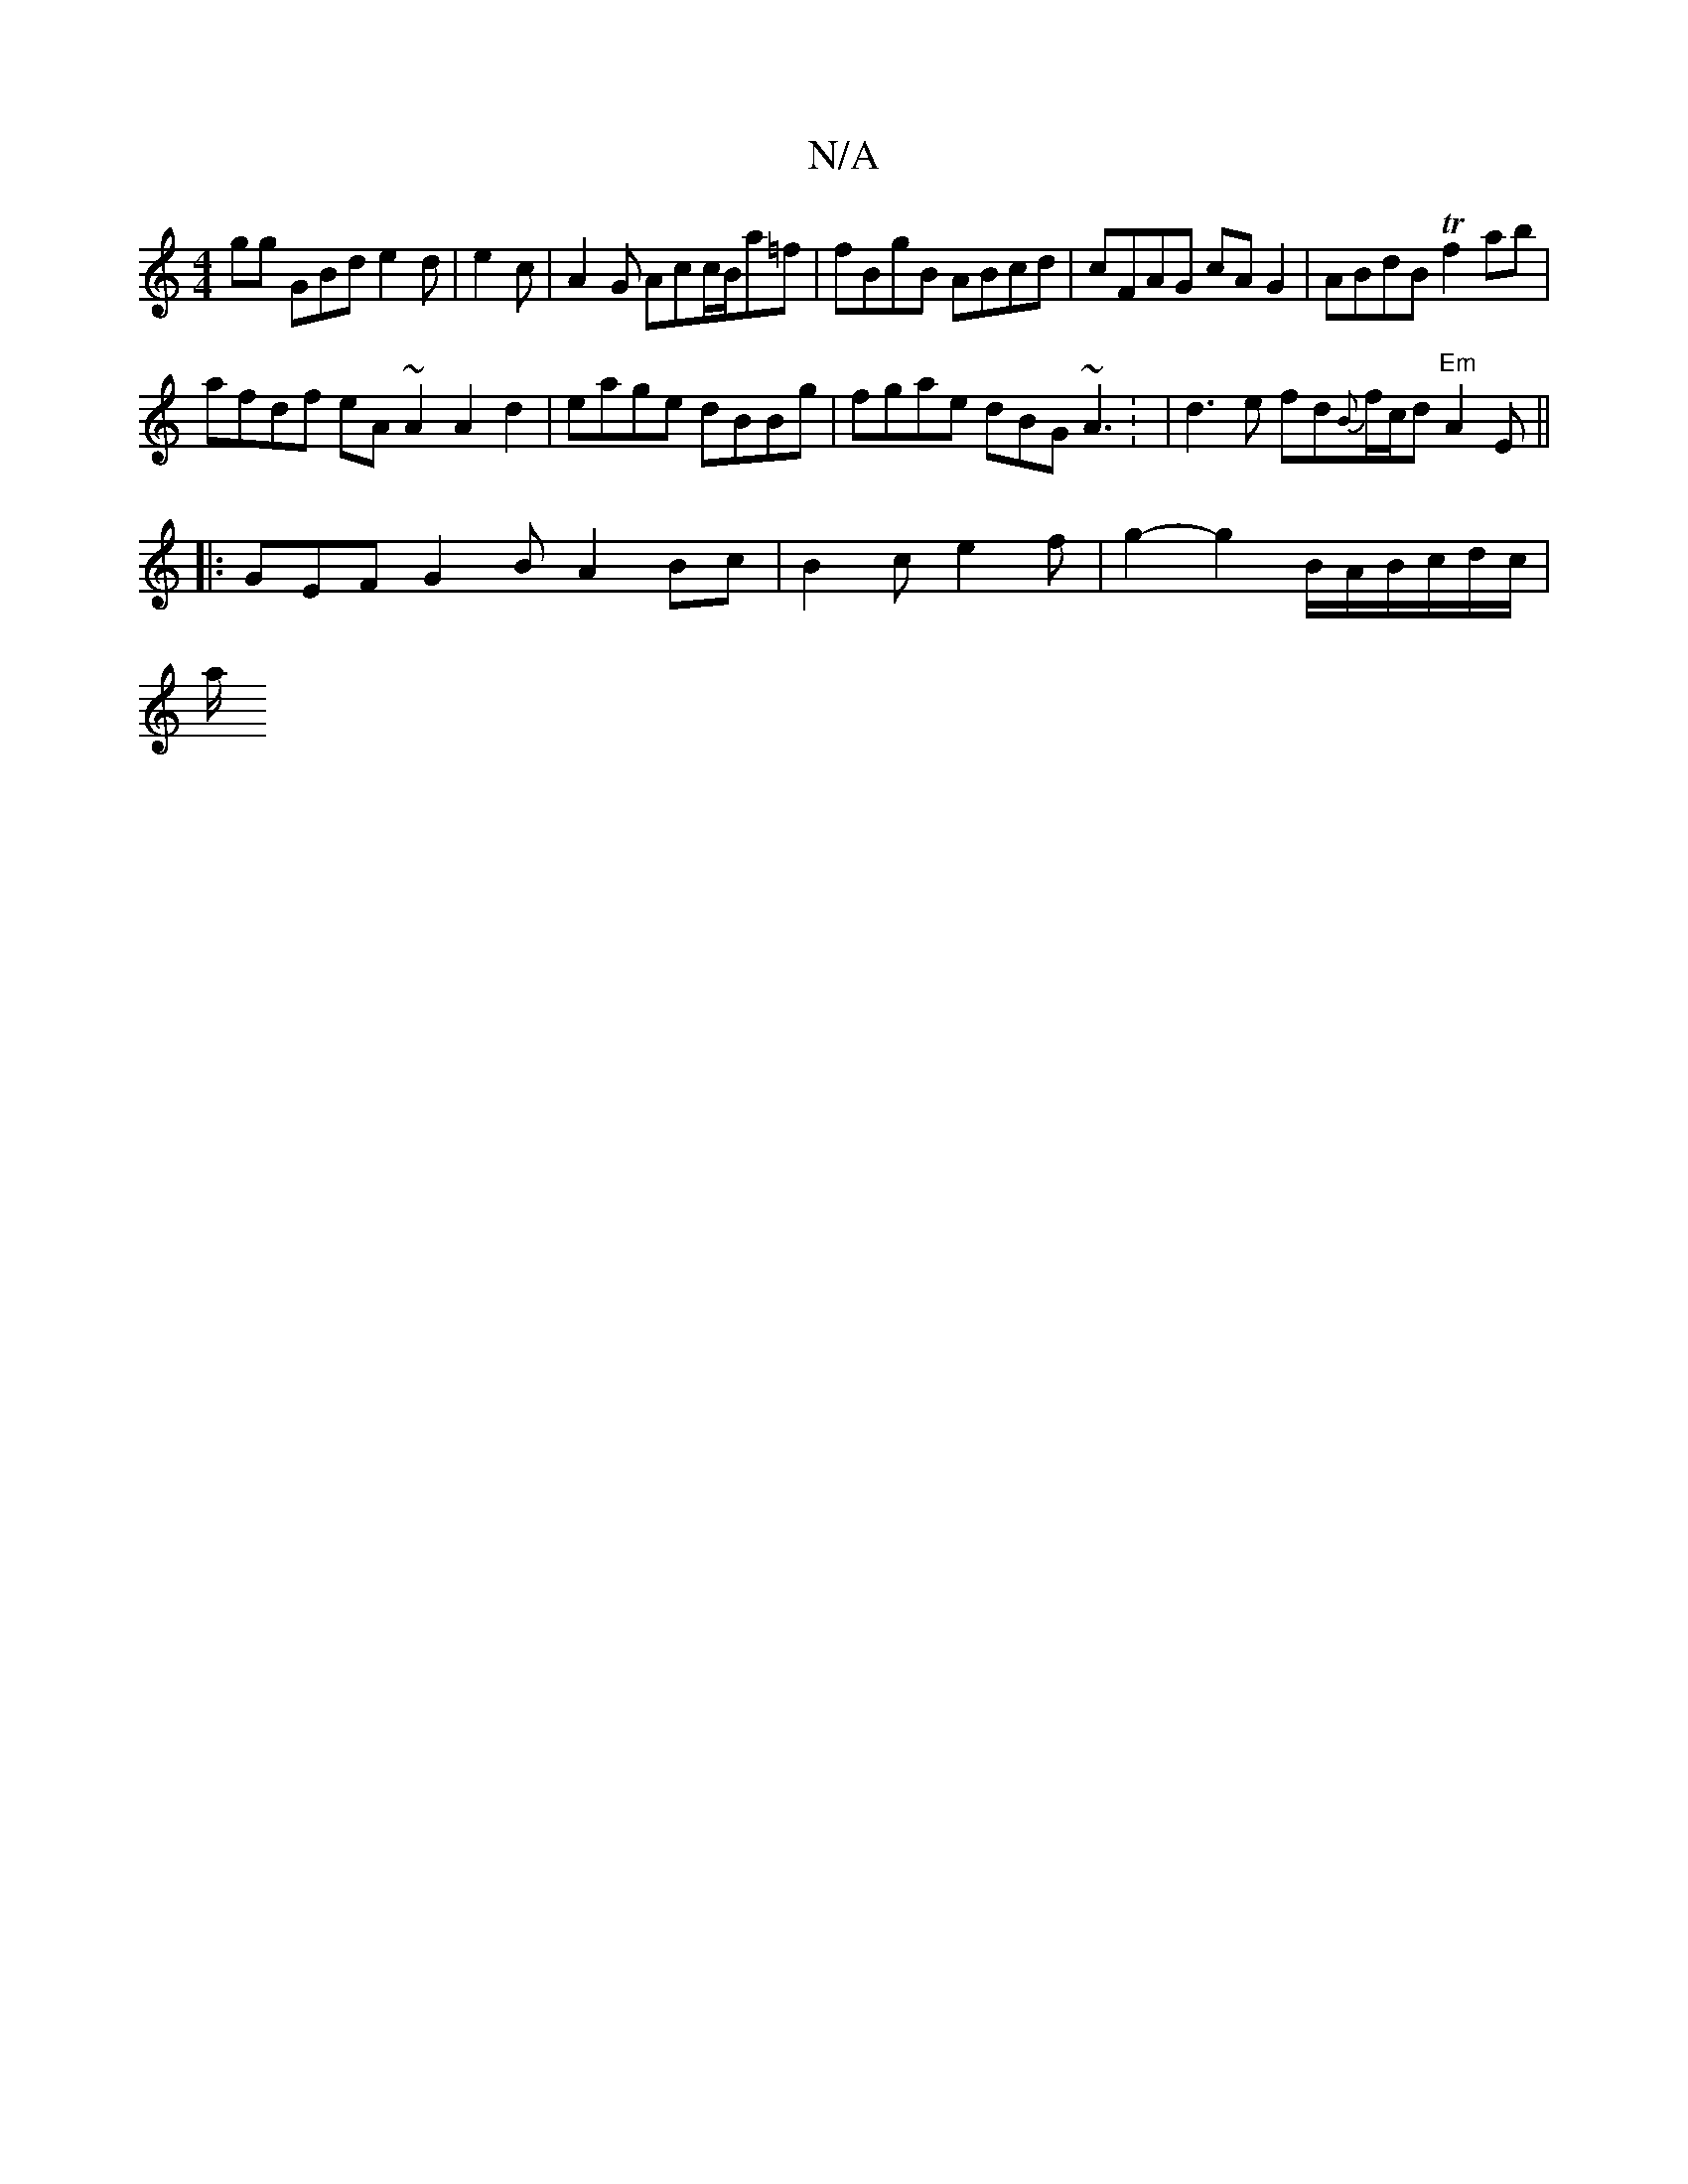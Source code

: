 X:1
T:N/A
M:4/4
R:N/A
K:Cmajor
gg GBd e2 d | e2 c|A2G Acc/2B/2a=f | fBgB ABcd |cFAG cAG2 | ABdB Tf2 ab |
afdf eA~A2 A2d2|eage dBBg | fgae dBG ~A3 : | d3 e fd{B}f/c/d "Em" A2 E ||
|:GEF G2 BA2Bc | B2c e2f | g2- g2 B/2A/2B/c/d/c/|
a/